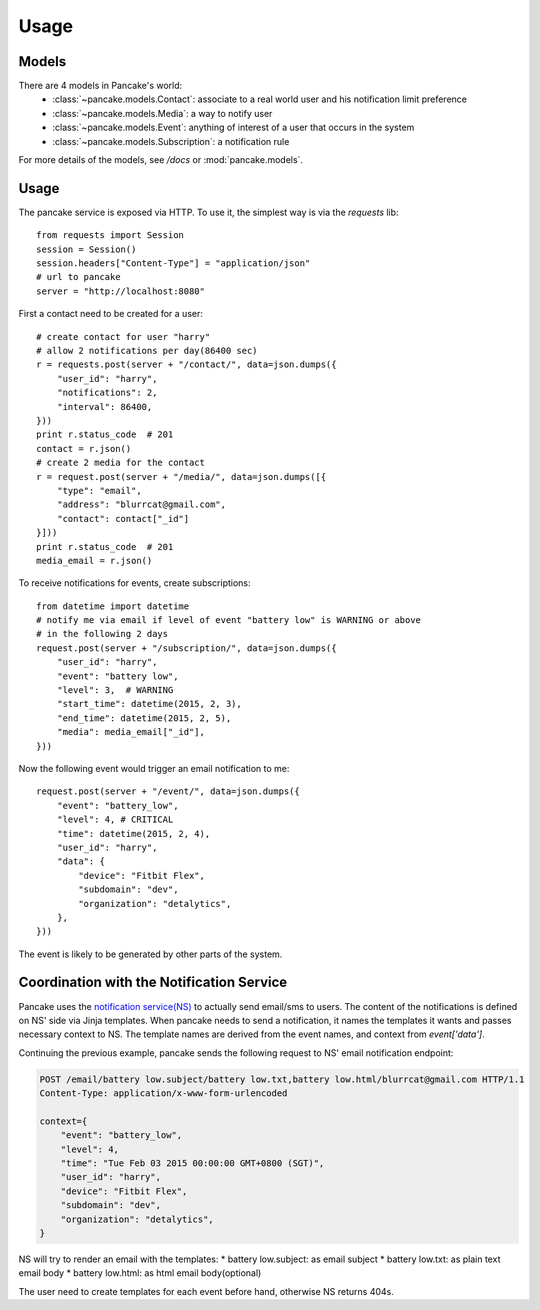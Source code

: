=====
Usage
=====

Models
------

There are 4 models in Pancake's world:
 * :class:`~pancake.models.Contact`: associate to a real world user and his notification limit preference
 * :class:`~pancake.models.Media`: a way to notify user
 * :class:`~pancake.models.Event`: anything of interest of a user that occurs in the system
 * :class:`~pancake.models.Subscription`: a notification rule

For more details of the models, see `/docs` or :mod:`pancake.models`.

Usage
-----

The pancake service is exposed via HTTP. To use it, the simplest way is via
the `requests` lib::

    from requests import Session
    session = Session()
    session.headers["Content-Type"] = "application/json"
    # url to pancake
    server = "http://localhost:8080"

First a contact need to be created for a user::

    # create contact for user "harry"
    # allow 2 notifications per day(86400 sec)
    r = requests.post(server + "/contact/", data=json.dumps({
        "user_id": "harry",
        "notifications": 2,
        "interval": 86400,
    }))
    print r.status_code  # 201
    contact = r.json()
    # create 2 media for the contact
    r = request.post(server + "/media/", data=json.dumps([{
        "type": "email",
        "address": "blurrcat@gmail.com",
        "contact": contact["_id"]
    }]))
    print r.status_code  # 201
    media_email = r.json()

To receive notifications for events, create subscriptions::

    from datetime import datetime
    # notify me via email if level of event "battery low" is WARNING or above
    # in the following 2 days
    request.post(server + "/subscription/", data=json.dumps({
        "user_id": "harry",
        "event": "battery low",
        "level": 3,  # WARNING
        "start_time": datetime(2015, 2, 3),
        "end_time": datetime(2015, 2, 5),
        "media": media_email["_id"],
    }))

Now the following event would trigger an email notification to me::

    request.post(server + "/event/", data=json.dumps({
        "event": "battery_low",
        "level": 4, # CRITICAL
        "time": datetime(2015, 2, 4),
        "user_id": "harry",
        "data": {
            "device": "Fitbit Flex",
            "subdomain": "dev",
            "organization": "detalytics",
        },
    }))

The event is likely to be generated by other parts of the system.

Coordination with the Notification Service
------------------------------------------
Pancake uses the `notification service(NS)`_ to actually send email/sms to users.
The content of the notifications is defined on NS' side via Jinja templates.
When pancake needs to send a notification, it names the templates it wants and
passes necessary context to NS. The template names are derived from the event names,
and context from `event['data']`.

Continuing the previous example, pancake sends the following request to NS'
email notification endpoint:

.. sourcecode:: http

    POST /email/battery low.subject/battery low.txt,battery low.html/blurrcat@gmail.com HTTP/1.1
    Content-Type: application/x-www-form-urlencoded

    context={
        "event": "battery_low",
        "level": 4,
        "time": "Tue Feb 03 2015 00:00:00 GMT+0800 (SGT)",
        "user_id": "harry",
        "device": "Fitbit Flex",
        "subdomain": "dev",
        "organization": "detalytics",
    }

NS will try to render an email with the templates:
* battery low.subject: as email subject
* battery low.txt: as plain text email body
* battery low.html: as html email body(optional)

The user need to create templates for each event before hand, otherwise NS
returns 404s.


.. _notification service(NS): https://github.com/tryagainconcepts/notification
